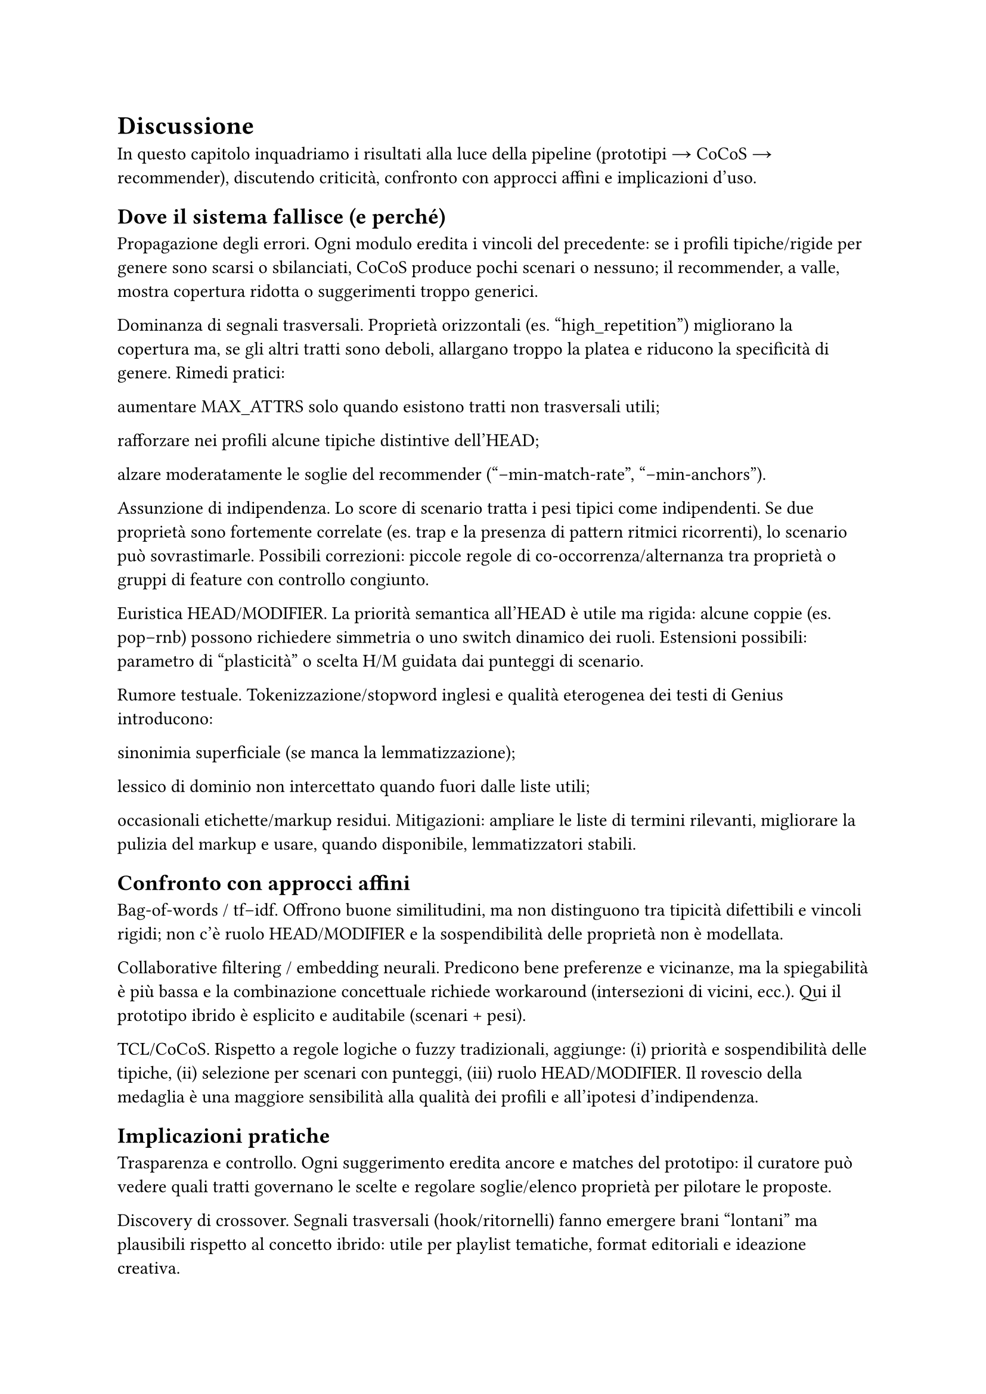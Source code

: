 = Discussione

In questo capitolo inquadriamo i risultati alla luce della pipeline (prototipi → CoCoS → recommender), discutendo criticità, confronto con approcci affini e implicazioni d’uso.

== Dove il sistema fallisce (e perché)

Propagazione degli errori. Ogni modulo eredita i vincoli del precedente: se i profili tipiche/rigide per genere sono scarsi o sbilanciati, CoCoS produce pochi scenari o nessuno; il recommender, a valle, mostra copertura ridotta o suggerimenti troppo generici.

Dominanza di segnali trasversali. Proprietà orizzontali (es. "high_repetition") migliorano la copertura ma, se gli altri tratti sono deboli, allargano troppo la platea e riducono la specificità di genere. Rimedi pratici:

aumentare MAX_ATTRS solo quando esistono tratti non trasversali utili;

rafforzare nei profili alcune tipiche distintive dell’HEAD;

alzare moderatamente le soglie del recommender ("--min-match-rate", "--min-anchors").

Assunzione di indipendenza. Lo score di scenario tratta i pesi tipici come indipendenti. Se due proprietà sono fortemente correlate (es. trap e la presenza di pattern ritmici ricorrenti), lo scenario può sovrastimarle. Possibili correzioni: piccole regole di co-occorrenza/alternanza tra proprietà o gruppi di feature con controllo congiunto.

Euristica HEAD/MODIFIER. La priorità semantica all’HEAD è utile ma rigida: alcune coppie (es. pop–rnb) possono richiedere simmetria o uno switch dinamico dei ruoli. Estensioni possibili: parametro di “plasticità” o scelta H/M guidata dai punteggi di scenario.

Rumore testuale. Tokenizzazione/stopword inglesi e qualità eterogenea dei testi di Genius introducono:

sinonimia superficiale (se manca la lemmatizzazione);

lessico di dominio non intercettato quando fuori dalle liste utili;

occasionali etichette/markup residui.
Mitigazioni: ampliare le liste di termini rilevanti, migliorare la pulizia del markup e usare, quando disponibile, lemmatizzatori stabili.

== Confronto con approcci affini

Bag-of-words / tf–idf. Offrono buone similitudini, ma non distinguono tra tipicità difettibili e vincoli rigidi; non c’è ruolo HEAD/MODIFIER e la sospendibilità delle proprietà non è modellata.

Collaborative filtering / embedding neurali. Predicono bene preferenze e vicinanze, ma la spiegabilità è più bassa e la combinazione concettuale richiede workaround (intersezioni di vicini, ecc.). Qui il prototipo ibrido è esplicito e auditabile (scenari + pesi).

TCL/CoCoS. Rispetto a regole logiche o fuzzy tradizionali, aggiunge: (i) priorità e sospendibilità delle tipiche, (ii) selezione per scenari con punteggi, (iii) ruolo HEAD/MODIFIER. Il rovescio della medaglia è una maggiore sensibilità alla qualità dei profili e all’ipotesi d’indipendenza.

== Implicazioni pratiche

Trasparenza e controllo. Ogni suggerimento eredita ancore e matches del prototipo: il curatore può vedere quali tratti governano le scelte e regolare soglie/elenco proprietà per pilotare le proposte.

Discovery di crossover. Segnali trasversali (hook/ritornelli) fanno emergere brani “lontani” ma plausibili rispetto al concetto ibrido: utile per playlist tematiche, format editoriali e ideazione creativa.

Cura dei profili. Aggiungere poche tipiche distintive per genere e mantenere rigide poche ma forti migliora la qualità degli scenari senza complicare la pipeline.

== Minacce alla validità

Copertura dati limitata. Pochi esempi per genere riducono la stabilità delle tipiche/rigide.
Bias di sorgente. Testi/metadata di Genius riflettono cataloghi e pratiche editoriali specifiche.
Scelte di iperparametri. MAX_ATTRS e le soglie del recommender influiscono direttamente sulla presenza/assenza di scenari e sulla copertura.

== Cosa migliorare subito

Rinforzare la specificità. Arricchire i profili con 2–3 tipiche non trasversali per genere (riduce la dipendenza da "high_repetition").
Regole di coerenza leggere. Aggiungere poche regole di preferenza/evitamento tra proprietà chiaramente correlate o incompatibili.
Selezione scenari più soft. Oltre al migliore, mantenere i top-k scenari e lasciare al recommender un rimescolamento pesato per diversificare le playlist.
Diagnostica di copertura. Report automatico: brani non classificati per coppia, proprietà mai attivate, rigide che annullano gli scenari.
Arricchimento linguistico. Ampliare liste di termini e mappature verso macro-tratti; abilitare lemmatizzazione quando possibile.

== Takeaway

Il paradigma prototipi + combinazione fornisce spiegazioni locali e controllo globale con pochi iperparametri.
La qualità dei profili tipiche/rigide è la leva principale: quando sono ricchi, gli scenari sono sensati e le raccomandazioni coerenti; quando sono poveri, prevalgono i segnali trasversali.
Il sistema è adatto a discovery e curation di crossover, e può integrarsi con modelli neurali/CF come re-ranker, mantenendo però tracciabilità delle scelte.